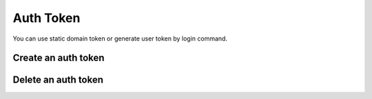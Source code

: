 .. _auth-token:

Auth Token
**********

You can use static domain token or generate user token by login command.

Create an auth token
++++++++++++++++++++

.. http:post:: /login

   **Example request**:

   .. sourcecode:: http

      POST /login HTTP/1.1
      Content-Type: application/json 

      {
        "username": "100@mydomain.com",
        "password": "secret"
      }

   **Example response**:

   .. sourcecode:: http

      HTTP/1.1 200 OK
      Content-Type: application/json 

      {
          "key": "7db2665d-1e59-4f80-b65c-2372f32d678d",
          "username": "root",
          "expires": 1464587176910,
          "token": "eyJ0eXAiOiJKV1QiLCJhbGciOiJIUzI1NiJ9.eyJleHAiOjE0NjQ1ODcxNzY5MTAsImFjbCI6eyJjZHIiOlsiKiJdLCJjZHIvZmlsZXMiOlsiKiJdLCJjZHIvbWVkaWEiOlsiKiJdfX0.VuQ4Ql7Yq8112E63l3vAnS_ZRzPGMdH_GWiJYh8-p_Y",
          "role": 2,
          "roleName": "root",
          "acl": {
            "license": [
              "*"
            ],
            "system/reload": [
              "*"
            ],
            "account": [
              "*"
            ],
            "domain/item": [
              "*"
            ],
            "domain": [
              "*"
            ],
            "gateway/profile": [
              "*"
            ],
            "gateway": [
              "*"
            ],
            "outbound/list": [
              "*"
            ],
            "cdr/media": [
              "*"
            ],
            "cdr/files": [
              "*"
            ],
            "cdr": [
              "*"
            ],
            "hook": [
              "*"
            ],
            "book": [
              "*"
            ],
            "dialer/members": [
              "*"
            ],
            "dialer": [
              "*"
            ],
            "cc/queue": [
              "*"
            ],
            "cc/members": [
              "*"
            ],
            "cc/tiers": [
              "*"
            ],
            "channels": [
              "*"
            ],
            "rotes/domain": [
              "*"
            ],
            "rotes/extension": [
              "*"
            ],
            "rotes/public": [
              "*"
            ],
            "rotes/default": [
              "*"
            ],
            "calendar": [
              "*"
            ],
            "blacklist": [
              "*"
            ],
            "acl/resource": [
              "*"
            ],
            "acl/roles": [
              "*"
            ]
          },
          "cdr": {
            "host": "http://cdr:10023",
            "useProxy": "true"
          }
      }
        
   :reqheader Content-Type: `application/json`
   :<json string username: User name with domain
   :<json string password: User password
   :>json string key: Token key
   :>json string token: Token secret
   :>json int expires: Token time to live
   :statuscode 200: No error
   :statuscode 400: User name is required
   :statuscode 401: Invalid credentials
   :statuscode 404: User not found

   **CURL example**:

   ::

    curl -X POST -H 'Content-Type: application/json' -d '{"username":"100@mydomain.com","password":"secret"}' "https://api.webitel.com/login"

Delete an auth token
++++++++++++++++++++

.. http:post:: /logout

   **Example request**:

   .. sourcecode:: http

      POST /logout HTTP/1.1
      X-Access-Token: eyJ0eXAiOiJKV1QiLCJhbGciOiJIUzI1NiJ9.eyJleHAiOjE0NDIwMDIxNzkzNTh9.pKXWfzXqbp8FMbOKocNaSlT1bYq4Xqzol-0kEXOY0_s
      X-Key: 8fd26a17-eb28-4c74-aa6f-a3794f4f466c

   **Example response**:

   .. sourcecode:: http

      HTTP/1.1 200 OK

      {
        "status":"OK",
        "info":"Successful logout."
      }

   :statuscode 200: No error
   :statuscode 401: Bad caller

   **CURL example**:

   ::

    curl -X POST -H 'X-Access-Token: yJ0eXAiOiJKV1QiLCJhbGciOiJIUzI1NiJ9.eyJleHAiOjE0NDIwMDUzOTY0ODh9.xCf6fbvOPc-CkYdD9MPxLXBEukHm1KX6w5zN5q55OBQ' -H 'X-Key: c1d19874-f2bb-4284-94ac-043cb97288fe' "https://api.webitel.com/logout"

